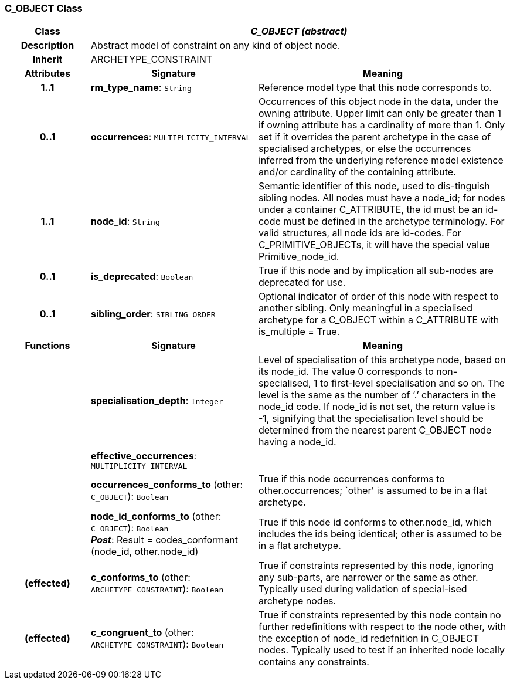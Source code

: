 === C_OBJECT Class

[cols="^1,2,3"]
|===
h|*Class*
2+^h|*_C_OBJECT (abstract)_*

h|*Description*
2+a|Abstract model of constraint on any kind of object node.

h|*Inherit*
2+|ARCHETYPE_CONSTRAINT

h|*Attributes*
^h|*Signature*
^h|*Meaning*

h|*1..1*
|*rm_type_name*: `String`
a|Reference model type that this node corresponds to.

h|*0..1*
|*occurrences*: `MULTIPLICITY_INTERVAL`
a|Occurrences of this object node in the data, under the owning attribute. Upper limit can only be greater than 1 if owning attribute has a cardinality of more than 1.
Only set if it overrides the parent archetype in the case of specialised archetypes, or else the occurrences inferred from the underlying reference model existence and/or cardinality of the containing attribute.

h|*1..1*
|*node_id*: `String`
a|Semantic identifier of this node, used to dis-tinguish sibling nodes. All nodes must have a node_id; for nodes under a container C_ATTRIBUTE, the id must be an id-code must be defined in the archetype terminology. For valid structures, all node ids are id-codes.
For C_PRIMITIVE_OBJECTs, it will have the special value Primitive_node_id.

h|*0..1*
|*is_deprecated*: `Boolean`
a|True if this node and by implication all sub-nodes are deprecated for use.

h|*0..1*
|*sibling_order*: `SIBLING_ORDER`
a|Optional indicator of order of this node with respect to another sibling. Only meaningful in a specialised archetype for a C_OBJECT within a C_ATTRIBUTE with is_multiple = True.
h|*Functions*
^h|*Signature*
^h|*Meaning*

h|
|*specialisation_depth*: `Integer`
a|Level of specialisation of this archetype node, based on its node_id. The value 0 corresponds to non-specialised, 1 to first-level specialisation and so on. The level is the same as the number of ‘.’ characters in the node_id code. If node_id is not set, the return value is -1, signifying that the specialisation level should be determined from the nearest parent C_OBJECT node having a node_id.

h|
|*effective_occurrences*: `MULTIPLICITY_INTERVAL`
a|

h|
|*occurrences_conforms_to* (other: `C_OBJECT`): `Boolean`
a|True if this node occurrences conforms to other.occurrences; `other' is assumed to be in a flat archetype.

h|
|*node_id_conforms_to* (other: `C_OBJECT`): `Boolean` +
*_Post_*: Result = codes_conformant (node_id, other.node_id)
a|True if this node id conforms to other.node_id, which includes the ids being identical; other is assumed to be in a flat archetype.

h|(effected)
|*c_conforms_to* (other: `ARCHETYPE_CONSTRAINT`): `Boolean`
a|True if constraints represented by this node, ignoring any sub-parts, are narrower or the same as other.
Typically used during validation of special-ised archetype nodes.

h|(effected)
|*c_congruent_to* (other: `ARCHETYPE_CONSTRAINT`): `Boolean`
a|True if constraints represented by this node contain no further redefinitions with respect to the node other, with the exception of node_id redefnition in C_OBJECT nodes.
Typically used to test if an inherited node locally contains any constraints.
|===
